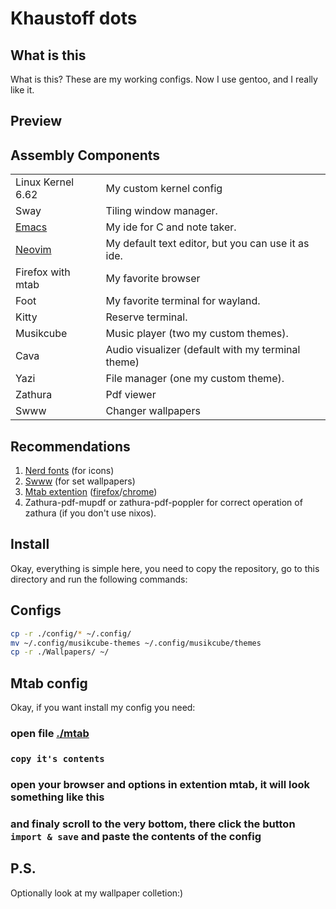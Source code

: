 * Khaustoff dots
** What is this
What is this? These are my working configs. Now I use gentoo, and I really like it.

** Preview
[[./main.jpg]]
[[./org.jpg]]
[[./code.jpg]]
[[./firefox.jpg]]
[[./music.jpg]]

** Assembly Components
|-------------------+----------------------------------------------------|
| Linux Kernel 6.62 | My custom kernel config                            |
| Sway              | Tiling window manager.                             |
| [[https://github.com/Khaustoff/emacs_Khaustoff][Emacs]]             | My ide for C and note taker.                       |
| [[https://github.com/Khaustoff/neoide][Neovim]]            | My default text editor, but you can use it as ide. |
| Firefox with mtab | My favorite browser                                |
| Foot              | My favorite terminal for wayland.                  |
| Kitty             | Reserve terminal.                                  |
| Musikcube         | Music player (two my custom themes).               |
| Cava              | Audio visualizer (default with my terminal theme)  |
| Yazi              | File manager (one my custom theme).                |
| Zathura           | Pdf viewer                                         |
| Swww              | Changer wallpapers                                 |
|-------------------+----------------------------------------------------|

** Recommendations
1. [[https://www.nerdfonts.com/font-downloads][Nerd fonts]] (for icons)
2. [[https://github.com/LGFae/swww][Swww]] (for set wallpapers)
3. [[https://github.com/maxhu08/mtab][Mtab extention]] ([[https://addons.mozilla.org/en-US/firefox/addon/mtab/][firefox]]/[[https://chromewebstore.google.com/detail/mtab/fdaphilojaklgkoocegabckfanjoacjg][chrome]])
4. Zathura-pdf-mupdf or zathura-pdf-poppler for correct operation of zathura (if you don't use nixos).
 
** Install
Okay, everything is simple here, you need to copy the repository, go to this directory and run the following commands:

** Configs
#+begin_src sh
  cp -r ./config/* ~/.config/
  mv ~/.config/musikcube-themes ~/.config/musikcube/themes 
  cp -r ./Wallpapers/ ~/
#+end_src

** Mtab config
Okay, if you want install my config you need:
*** open file [[./mtab]]
*** =copy it's contents=
*** open your browser and options in extention mtab, it will look something like this
[[./mtab_options.jpg]]
*** and finaly scroll to the very bottom, there click the button =import & save= and paste the contents of the config
** P.S.
Optionally look at my wallpaper colletion:)
